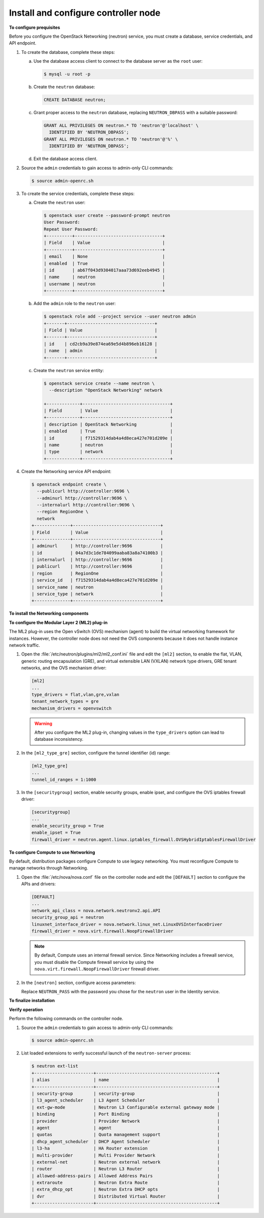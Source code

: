 =====================================
Install and configure controller node
=====================================

**To configure prequisites**

Before you configure the OpenStack Networking (neutron) service, you
must create a database, service credentials, and API endpoint.

#. To create the database, complete these steps:

   a. Use the database access client to connect to the database server as the
      ``root`` user:

      .. code:: console

         $ mysql -u root -p

   #. Create the ``neutron`` database:

      .. code:: console

         CREATE DATABASE neutron;

   #. Grant proper access to the ``neutron`` database, replacing
      ``NEUTRON_DBPASS`` with a suitable password:

      .. code:: console

         GRANT ALL PRIVILEGES ON neutron.* TO 'neutron'@'localhost' \
           IDENTIFIED BY 'NEUTRON_DBPASS';
         GRANT ALL PRIVILEGES ON neutron.* TO 'neutron'@'%' \
           IDENTIFIED BY 'NEUTRON_DBPASS';

   #. Exit the database access client.

#. Source the ``admin`` credentials to gain access to admin-only CLI
   commands:

   .. code:: console

      $ source admin-openrc.sh

#. To create the service credentials, complete these steps:

   a. Create the ``neutron`` user:

      .. code:: console

         $ openstack user create --password-prompt neutron
         User Password:
         Repeat User Password:
         +----------+----------------------------------+
         | Field    | Value                            |
         +----------+----------------------------------+
         | email    | None                             |
         | enabled  | True                             |
         | id       | ab67f043d9304017aaa73d692eeb4945 |
         | name     | neutron                          |
         | username | neutron                          |
         +----------+----------------------------------+

   #. Add the ``admin`` role to the ``neutron`` user:

      .. code:: console

         $ openstack role add --project service --user neutron admin
         +-------+----------------------------------+
         | Field | Value                            |
         +-------+----------------------------------+
         | id    | cd2cb9a39e874ea69e5d4b896eb16128 |
         | name  | admin                            |
         +-------+----------------------------------+

   #. Create the ``neutron`` service entity:

      .. code:: console

         $ openstack service create --name neutron \
           --description "OpenStack Networking" network

         +-------------+----------------------------------+
         | Field       | Value                            |
         +-------------+----------------------------------+
         | description | OpenStack Networking             |
         | enabled     | True                             |
         | id          | f71529314dab4a4d8eca427e701d209e |
         | name        | neutron                          |
         | type        | network                          |
         +-------------+----------------------------------+

#. Create the Networking service API endpoint:

   .. code:: console

      $ openstack endpoint create \
        --publicurl http://controller:9696 \
        --adminurl http://controller:9696 \
        --internalurl http://controller:9696 \
        --region RegionOne \
        network
      +--------------+----------------------------------+
      | Field        | Value                            |
      +--------------+----------------------------------+
      | adminurl     | http://controller:9696           |
      | id           | 04a7d3c1de784099aaba83a8a74100b3 |
      | internalurl  | http://controller:9696           |
      | publicurl    | http://controller:9696           |
      | region       | RegionOne                        |
      | service_id   | f71529314dab4a4d8eca427e701d209e |
      | service_name | neutron                          |
      | service_type | network                          |
      +--------------+----------------------------------+

**To install the Networking components**

.. only:: ubuntu

   .. code:: console

      # apt-get install neutron-server neutron-plugin-ml2 python-neutronclient

.. only:: rdo

   .. code:: console

      # yum install openstack-neutron openstack-neutron-ml2 python-neutronclient which

.. only:: obs

   .. code:: console

      # zypper install openstack-neutron openstack-neutron-server

   .. note::

      SUSE does not use a separate ML2 plug-in package.

.. only:: debian

   **To install and configure the Networking components**

   #. .. code:: console

         # apt-get install neutron-server

      .. note::

         Debian does not use a separate ML2 plug-in package.

   #. Respond to prompts for `database
      management <#debconf-dbconfig-common>`__, `Identity service
      credentials <#debconf-keystone_authtoken>`__, `service endpoint
      registration <#debconf-api-endpoints>`__, and `message queue
      credentials <#debconf-rabbitmq>`__.

   #. Select the ML2 plug-in:

      .. image:: figures/debconf-screenshots/neutron_1_plugin_selection.png

      .. note::

         Selecting the ML2 plug-in also populates the ``service_plugins`` and
         ``allow_overlapping_ips`` options in the
         :file:`/etc/neutron/neutron.conf` file with the appropriate values.

.. only:: ubuntu or rdo or obs

   **To configure the Networking server component**

   The Networking server component configuration includes the database,
   authentication mechanism, message queue, topology change notifications,
   and plug-in.

   .. note::

      Default configuration files vary by distribution. You might need to
      add these sections and options rather than modifying existing
      sections and options. Also, an ellipsis (...) in the configuration
      snippets indicates potential default configuration options that you
      should retain.

   #. Open the :file:`/etc/neutron/neutron.conf` file and edit the
      ``[database]`` section to configure database access:

      .. code:: ini

         [database]
         ...
         connection = mysql://neutron:NEUTRON_DBPASS@controller/neutron

         Replace ``NEUTRON_DBPASS`` with the password you chose for the
         database.

   #. In the ``[DEFAULT]`` and ``[oslo_messaging_rabbit]`` sections,
      configure RabbitMQ message queue access:

      .. code-block:: ini
         :linenos:

         [DEFAULT]
         ...
         rpc_backend = rabbit

         [oslo_messaging_rabbit]
         ...
         rabbit_host = controller
         rabbit_userid = openstack
         rabbit_password = RABBIT_PASS

   #. Replace ``RABBIT_PASS`` with the password you chose for the
      ``openstack`` account in RabbitMQ.

   #. In the ``[DEFAULT]`` and ``[keystone_authtoken]`` sections, configure
      Identity service access:

      .. code-block:: ini
         :linenos:

         [DEFAULT]
         ...
         auth_strategy = keystone

         [keystone_authtoken]
         ...
         auth_uri = http://controller:5000
         auth_url = http://controller:35357
         auth_plugin = password
         project_domain_id = default
         user_domain_id = default
         project_name = service
         username = neutron
         password = NEUTRON_PASS

   #. Replace NEUTRON\_PASS with the password you chose for the ``neutron``
      user in the Identity service.

      .. note::

         Comment out or remove any other options in the
         ``[keystone_authtoken]`` section.

   #. In the ``[DEFAULT]`` section, enable the Modular Layer 2 (ML2)
      plug-in, router service, and overlapping IP addresses:

      .. code:: ini

         [DEFAULT]
         ...
         core_plugin = ml2
         service_plugins = router
         allow_overlapping_ips = True

   #. In the ``[DEFAULT]`` and ``[nova]`` sections, configure Networking to
      notify Compute of network topology changes:

      .. code-block:: ini
         :linenos:

         [DEFAULT]
         ...
         notify_nova_on_port_status_changes = True
         notify_nova_on_port_data_changes = True
         nova_url = http://controller:8774/v2

         [nova]
         ...
         auth_url = http://controller:35357
         auth_plugin = password
         project_domain_id = default
         user_domain_id = default
         region_name = RegionOne
         project_name = service
         username = nova
         password = NOVA_PASS

   #. Replace ``NOVA_PASS`` with the password you chose for the ``nova``
      user in the Identity service.

   #. (Optional) To assist with troubleshooting, enable verbose logging in
      the ``[DEFAULT]`` section:

      .. code:: ini

         [DEFAULT]
         ...
         verbose = True

**To configure the Modular Layer 2 (ML2) plug-in**

The ML2 plug-in uses the Open vSwitch (OVS) mechanism (agent) to build
the virtual networking framework for instances. However, the controller
node does not need the OVS components because it does not handle
instance network traffic.

#. Open the :file:`/etc/neutron/plugins/ml2/ml2_conf.ini` file and edit the
   ``[ml2]`` section, to enable the flat, VLAN, generic routing
   encapsulation (GRE), and virtual extensible LAN (VXLAN) network type
   drivers, GRE tenant networks, and the OVS mechanism driver:

   .. code:: ini

      [ml2]
      ...
      type_drivers = flat,vlan,gre,vxlan
      tenant_network_types = gre
      mechanism_drivers = openvswitch

   .. warning::

      After you configure the ML2 plug-in, changing values in the
      ``type_drivers`` option can lead to database inconsistency.

#. In the ``[ml2_type_gre]`` section, configure the tunnel identifier (id)
   range:

   .. code:: ini

      [ml2_type_gre]
      ...
      tunnel_id_ranges = 1:1000

#. In the ``[securitygroup]`` section, enable security groups, enable
   ipset, and configure the OVS iptables firewall driver:

   .. code:: ini

      [securitygroup]
      ...
      enable_security_group = True
      enable_ipset = True
      firewall_driver = neutron.agent.linux.iptables_firewall.OVSHybridIptablesFirewallDriver

**To configure Compute to use Networking**

By default, distribution packages configure Compute to use legacy
networking. You must reconfigure Compute to manage networks through
Networking.

#. Open the :file:`/etc/nova/nova.conf` file on the controller node and edit
   the ``[DEFAULT]`` section to configure the APIs and drivers:

   .. code:: ini

      [DEFAULT]
      ...
      network_api_class = nova.network.neutronv2.api.API
      security_group_api = neutron
      linuxnet_interface_driver = nova.network.linux_net.LinuxOVSInterfaceDriver
      firewall_driver = nova.virt.firewall.NoopFirewallDriver

   .. note::

      By default, Compute uses an internal firewall service. Since
      Networking includes a firewall service, you must disable the Compute
      firewall service by using the
      ``nova.virt.firewall.NoopFirewallDriver`` firewall driver.

#. In the ``[neutron]`` section, configure access parameters:

   .. code-block:: ini
      :linenos:

      [neutron]
      ...
      url = http://controller:9696
      auth_strategy = keystone
      admin_auth_url = http://controller:35357/v2.0
      admin_tenant_name = service
      admin_username = neutron
      admin_password = NEUTRON_PASS

   Replace ``NEUTRON_PASS`` with the password you chose for the ``neutron``
   user in the Identity service.

**To finalize installation**

.. only:: rdo

   #. The Networking service initialization scripts expect a symbolic link
      :file:`/etc/neutron/plugin.ini` pointing to the ML2 plug-in configuration
      file, :file:`/etc/neutron/plugins/ml2/ml2_conf.ini`. If this symbolic
      link does not exist, create it using the following command:

      .. code:: console

         # ln -s /etc/neutron/plugins/ml2/ml2_conf.ini /etc/neutron/plugin.ini

   #. Populate the database:

      .. code:: console

         # su -s /bin/sh -c "neutron-db-manage --config-file /etc/neutron/neutron.conf \
           --config-file /etc/neutron/plugins/ml2/ml2_conf.ini upgrade kilo" neutron

      .. note::

         Database population occurs later for Networking because the script
         requires complete server and plug-in configuration files.

   #. Restart the Compute services:

      .. code:: console

         # systemctl restart openstack-nova-api.service openstack-nova-scheduler.service \
           openstack-nova-conductor.service


   #. Start the Networking service and configure it to start when the system
      boots:

      .. code:: console

         # systemctl enable neutron-server.service
         # systemctl start neutron-server.service

.. only:: obs

   #. The Networking service initialization scripts expect the variable
      ``NEUTRON_PLUGIN_CONF`` in the :file:`/etc/sysconfig/neutron` file to
      reference the ML2 plug-in configuration file. Edit the
      :file:`/etc/sysconfig/neutron` file and add the following:

      .. code:: console

         NEUTRON_PLUGIN_CONF="/etc/neutron/plugins/ml2/ml2_conf.ini"

   #. Restart the Compute services:

      .. code:: console

         # systemctl restart openstack-nova-api.service openstack-nova-scheduler.service \
           openstack-nova-conductor.service

   #. Start the Networking service and configure it to start when the system
      boots:

      .. code:: console

         # systemctl enable openstack-neutron.service
         # systemctl start openstack-neutron.service

.. only:: ubuntu

   #. Populate the database:

      .. code:: console

         # su -s /bin/sh -c "neutron-db-manage --config-file /etc/neutron/neutron.conf \
           --config-file /etc/neutron/plugins/ml2/ml2_conf.ini upgrade kilo" neutron

      .. note::

         Database population occurs later for Networking because the script
         requires complete server and plug-in configuration files.

   #. Restart the nova-api service:

      .. code:: console

         # service nova-api restart

   #. Restart the Networking service:

      .. code:: console

         # service neutron-server restart

**Verify operation**

Perform the following commands on the controller node.

#. Source the ``admin`` credentials to gain access to admin-only CLI
   commands:

   .. code:: console

      $ source admin-openrc.sh

#. List loaded extensions to verify successful launch of the
   ``neutron-server`` process:

   .. code:: console

      $ neutron ext-list
      +-----------------------+-----------------------------------------------+
      | alias                 | name                                          |
      +-----------------------+-----------------------------------------------+
      | security-group        | security-group                                |
      | l3_agent_scheduler    | L3 Agent Scheduler                            |
      | ext-gw-mode           | Neutron L3 Configurable external gateway mode |
      | binding               | Port Binding                                  |
      | provider              | Provider Network                              |
      | agent                 | agent                                         |
      | quotas                | Quota management support                      |
      | dhcp_agent_scheduler  | DHCP Agent Scheduler                          |
      | l3-ha                 | HA Router extension                           |
      | multi-provider        | Multi Provider Network                        |
      | external-net          | Neutron external network                      |
      | router                | Neutron L3 Router                             |
      | allowed-address-pairs | Allowed Address Pairs                         |
      | extraroute            | Neutron Extra Route                           |
      | extra_dhcp_opt        | Neutron Extra DHCP opts                       |
      | dvr                   | Distributed Virtual Router                    |
      +-----------------------+-----------------------------------------------+
